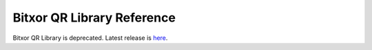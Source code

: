 ###########################
Bitxor QR Library Reference
###########################

Bitxor QR Library is deprecated.  Latest release is `here </_static/retired/qr-library/0.14.3/index.html>`__.

